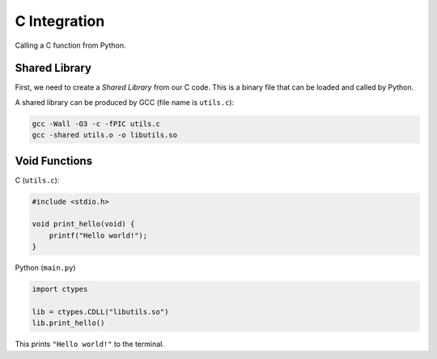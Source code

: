 C Integration
=============

Calling a C function from Python.

Shared Library
--------------

First, we need to create a *Shared Library* from our C code. This is a
binary file that can be loaded and called by Python.

A shared library can be produced by GCC (file name is ``utils.c``):

.. code-block:: bash

    gcc -Wall -O3 -c -fPIC utils.c
    gcc -shared utils.o -o libutils.so

Void Functions
--------------

C (``utils.c``):

.. code-block:: c

    #include <stdio.h>

    void print_hello(void) {
        printf("Hello world!");
    }

Python (``main.py``)

.. code-block:: python

    import ctypes

    lib = ctypes.CDLL("libutils.so")
    lib.print_hello()

This prints ``"Hello world!"`` to the terminal.
